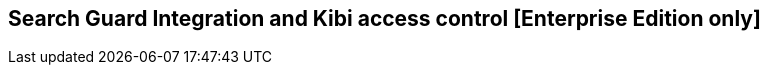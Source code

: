 [[shield_integration]]

== Search Guard Integration and Kibi access control [Enterprise Edition only]

ifeval::["{enterprise_enabled}" == "false"]
  NOTE: Documentation for Search Guard Integration is available only in Kibi
  Enterprise Edition.
endif::[]

ifeval::["{enterprise_enabled}" == "true"]

This section offers an overview of how to integrate Search Guard with Kibi; for
further reference and detailed options please consult the
{searchguard-ref}[Search Guard documentation].

=== SSL Certificates

All the Elasticsearch nodes in a cluster secured by Search Guard are required
to use SSL to encrypt all network traffic.

In addition, changing the Search Guard configuration requires the use
of a client SSL certificate to perform administrative actions.

To setup a Search Guard cluster, you will need to generate the following files:

- A **truststore** file, common to all nodes, containing the CA certificate
  chain.
- A **keystore** file, for each node, containing the certificate bundle for
  the node.
- A **keystore** file, for each administrative user, containing a certificate
  bundle that identifies the user.
- A **keystore** file containing a certificate bundle to identify the Kibi
  transport client.
- A **keystore** file containing an SSL certificate for the Elasticsearch HTTP
  REST API.

These files can be either Java KeyStore files or PKCS12 bundles, with the
exception of the certificate for the Kibi transport client which must be
a Java KeyStore file.

==== Sample certificates

The Kibi EE demo distribution includes the following sample certificates in the
_elasticsearch/config_ directory:

- **truststore.jks**: a sample CA certificate chain.
- **CN=localhost-keystore.jks**: a certificate for the bundled Elasticsearch
  node, used for both transport and REST API encryption.

In addition, the following certificates are included in the
_kibi/pki/searchguard_ directory:

- **CN=sgadmin-keystore.jks**: a certificate for the Search Guard administrative
  user.
- **truststore.jks**: a copy of the CA certificate chain truststore.
- **CN=demouser-keystore.jks**: a certificate for the _kibitransport_ user.
- **ca.pem**: the certificate chain in the truststore converted to PEM
  format.

The password for all keystores is `password`.

==== Issuing certificates in an existing PKI infrastructure

If your organization has a PKI infrastructure in place, you can generate
Java KeyStore files from a PEM bundle by using the _keytool_ command from
the Java runtime, e.g.:

[source,shell]
----
$ keytool  \
  -importcert \
  -file ca.pem  \
  -keystore truststore.jks
----

The command will store the contents of the PEM bundle _ca.pem_ into a file
named _truststore.jks_ in the current directory.

The same command can be used to convert certificates signed by your CA for
nodes, administrative users and the REST API.

Node certificates must include _oid:1.2.3.4.5.5_ as a Subject Alternative Name
entry to work correctly with Search Guard; if you want to enable hostname
verification, make sure that at least one Subject Alternative Name is equal to
the DNS name of the node.

Client certificates for administrative users must contain a unique
Distinguished Name to identify the user, e.g.:

----
CN=admin,DC=siren,DC=solutions
----

Certificates for the REST API can be shared across multiple nodes by setting
multiple hostnames in the Subject Alternative Name attribute or by using a
wildcard certificate.

==== Issuing certificates using the TLS certificate generator

Floragunn provides a TLS certificate generation service at
https://floragunn.com/tls-certificate-generator/ which can be used to create
a bundle of certificates for evaluation purposes.

To try the certificates in a single node setup, it is possible to just
specify **localhost** as the first hostname and submit the form.

The bundle has the following contents:

- **README.txt**: provides an overview of the bundle and the passwords for all
  the keystores.
- **truststore.jks**: the CA certificate chain in Keystore format.
- **node-certificates**: the transport certificates for the nodes in several formats;
  these certificates can also be used for the Elasticsearch REST API.
- **client-certificates**: client certificates.
- **root-ca**: the root CA bundle in PEM format.
- **signing-ca**: the signing CA bundle in PEM format.

=== Search Guard installation

Install the *search-guard-ssl* and *search-guard-2* plugins on every node the
Elasticsearch cluster by changing to the node directory and running the
commands below; to find the most recent version of the plugins for your
Elasticsearch version please consult the
{searchguard-matrix-ref}[Search Guard version matrix].

[source,shell]
----
$ bin/plugin install -b com.floragunn/search-guard-ssl/<version>
$ bin/plugin install -b com.floragunn/search-guard-2/<version>
----

Then, copy the following files to the _config_ directory of each node:

- The truststore file (e.g. _truststore.jks_).
- The keystore file containing the node certificate (e.g.
  _CN=localhost-keystore.jks_)
- The keystore file containing the certificate for the Elasticsearch REST API
  if different than the node certificate.

Open the _config/elasticsearch.yml_ file and set the following Search Guard
options:

**Node to node transport options:**

- **searchguard.ssl.transport.enabled**: needs to be set to **true** for Search
  Guard to work.
- **searchguard.ssl.transport.keystore_filepath**: the filename of the keystore
  file that contains the node certificate.
- **searchguard.ssl.transport.keystore_password**: the password of the keystore
  file that contains the node certificate.
- **searchguard.ssl.transport.truststore**: the filename of the truststore file
  that contains the root certificate chain.
- **searchguard.ssl.transport.truststore_password**: the password of the
  truststore file that contains the root certificate chain.
- **searchguard.ssl.transport.enforce_hostname_verification**: set to **true**
  to enable hostname verification, **false** otherwise.

**REST API options:**

- **searchguard.ssl.http.enabled**: set to **true** to enable SSL on the HTTP
  interface.
- **searchguard.ssl.http.keystore_filepath**: the filename of the keystore
  file that contains the certificate for the HTTP interface.
- **searchguard.ssl.http.keystore_password**: the password of the keystore
  file that contains the certificate for the HTTP interface.
- **searchguard.ssl.http.truststore**: the filename of the truststore file
  that contains the root certificate chain for the HTTP certificate.
- **searchguard.ssl.http.truststore_password**: the password of the truststore file
  that contains the root certificate chain for the HTTP certificate.

**Administrative user options:**

- **searchguard.authcz.admin_dn**: a list of Distinguished Names in SSL client
  certificates which are authorized to submit administrative requests.

E.g.:

[source,yaml]
----
searchguard.ssl.transport.enabled: true
searchguard.ssl.transport.truststore_filepath: truststore.jks
searchguard.ssl.transport.truststore_password: password
searchguard.ssl.transport.keystore_filepath: CN=localhost-keystore.jks
searchguard.ssl.transport.keystore_password: password
searchguard.ssl.transport.enforce_hostname_verification: false
searchguard.ssl.http.enabled: true
searchguard.ssl.http.keystore_filepath: CN=localhost-keystore.jks
searchguard.ssl.http.keystore_password: password
searchguard.ssl.http.truststore_filepath: truststore.jks
searchguard.ssl.http.truststore_password: password
searchguard.authcz.admin_dn:
  - CN=sgadmin
----

NOTE: Make sure that all the files in the configuration directory and the
certificate files are readable only by the user running Elasticsearch.

Start Elasticsearch:

[source,shell]
----
$ bin/elasticsearch
----

If either a certificate or a password is incorrect, Elasticsearch will not
start.

=== Access control configuration

Access control configuration (users, roles and privileges) is stored in an
Elasticsearch index which can be modified through the _sgadmin.sh_ script.

The script reads the configuration from a local directory containing YAML files
and uploads it to the index; the request is authenticated through a client SSL
certificate.

Once the configuration has been uploaded, it will be available to all the nodes
in the cluster, so it is not necessary to copy the Search Guard configuration
directory to all the Elasticsearch nodes, just on the node from where sgadmin
is run.

`sgadmin.sh` is available in the _plugins/search-guard-2/tools_ directory in
each Elasticsearch instance in which Search Guard has been installed; a
standalone version (`sgadmin-standalone.zip`) can be downloaded from
{searchguard-sgadmin-ref}[this page].

Once a Search Guard enabled cluster has been initialized, `sgadmin` can be used
to upload new configurations.

==== Search Guard configuration

A Search Guard configuration directory contains the following files:

- **sg_config.yml**: contains the general configuration.
- **sg_action_groups.yml**: contains named groups of permissions.
- **sg_roles.yml**: contains the definition of roles.
- **sg_internal_users.yml**: the Search Guard internal users database.
- **sg_roles_mapping.yml**: contains the mapping between users and roles.

A sample configuration is available in the _config/sgconfig_ directory in the
Elasticsearch instance included in the demo distribution; the contents of the
files are explained in the next sections and can be used as a general
guideline.

For additional configuration options please refer to the official
{searchguard-ref}[Search Guard documentation].

**General configuration (sg_config.yml)**

[source,yaml]
----
searchguard:
  dynamic:
    http:
      anonymous_auth_enabled: false
      xff:
        enabled: false
    authc:
      transport_auth_domain:
        enabled: true
        order: 2
        http_authenticator:
          type: basic
        authentication_backend:
          type: internal
      basic_internal_auth_domain:
        enabled: true
        http_authenticator:
          type: basic
          challenge: true
        authentication_backend:
          type: intern
----

The _sg_config.yml_ file contains the configuration of the authentication
mechanisms and backends; the above configuration:

- Disables the anonymous role (_anonymous_auth_enabled: false_)
- Disables support for external proxies (_xff.enabled: false_)
- Enables HTTP basic authentication on the internal Search Guard user database.

**Action groups (sg_action_groups.yml)**

[source,yaml]
----
ALL:
  - "indices:*"
MANAGE:
  - "indices:monitor/*"
  - "indices:admin/*"
CREATE_INDEX:
  - "indices:admin/create"
MANAGE_ALIASES:
  - "indices:admin/aliases*"
MONITOR:
  - "indices:monitor/*"
DATA_ACCESS:
  - "indices:data/*"
WRITE:
  - "indices:data/write*"
READ:
  - "indices:data/read*"
DELETE:
  - "indices:data/write/delete*"
CRUD:
  - READ
  - WRITE
SEARCH:
  - "indices:data/read/search*"
  - "indices:data/read/msearch*"
  - SUGGEST
SUGGEST:
  - "indices:data/read/suggest*"
INDEX:
  - "indices:data/write/index*"
  - "indices:data/write/update*"
GET:
  - "indices:data/read/get*"
  - "indices:data/read/mget*"

# CLUSTER
CLUSTER_ALL:
  - cluster:*
CLUSTER_MONITOR:
  - cluster:monitor/*

KIBI_CLUSTER:
  - indices:data/read/scroll
  - cluster:admin/plugin/siren/license/get

KIBI_MSEARCH:
  - indices:data/read/coordinate-msearch*
  - indices:data/read/msearch*

KIBI_READONLY:
  - indices:data/read/field_stats*
  - indices:data/read/get*
  - indices:data/read/mget*
  - indices:data/read/search*
  - indices:data/read/coordinate-search*
  - indices:admin/mappings/get*
  - indices:admin/mappings/fields/get*
  - indices:admin/validate/query*
  - indices:admin/get*
  - indices:admin/version/get*
  - KIBI_MSEARCH

KIBI_READWRITE:
  - indices:admin/exists*
  - indices:admin/mapping/put*
  - indices:admin/refresh*
  - indices:data/write/delete*
  - indices:data/write/index*
  - indices:data/write/update*
  - KIBI_READONLY
----

This file contains named groups of permissions which can be used in the roles
configuration file; the above configuration includes Search Guard default
groups plus three Kibi specific groups:

- **KIBI_READWRITE**: groups all the permissions needed to search and update
  the main Kibi index (_.kibi_); the group has to be assigned on the main index
  to all roles that can modify the Kibi configuration.
- **KIBI_READONLY**: groups all the permissions needed to search any
  Elasticsearch index from Kibi. The group has to be assigned on all indices
  that a role has access to.
- **KIBI_MSEARCH**: groups all the permissions to execute msearch requests; the
  group has to be assigned on all indices to roles that have access only to a
  subset of indices.
- **KIBI_CLUSTER**: sets the permission to read results from scrolling
  searches.

**Roles (sg_roles.yml)**

[source,yaml]
----
# Allows any action on the cluster.
sg_all_access:
  cluster:
    - '*'
  indices:
    '*':
      '*':
        - '*'

# Allows reading data from all indices.
sg_readall:
  indices:
    '*':
      '*':
        - READ

# Permissions for a Logstash client.
logstash:
  cluster:
    - indices:admin/template/get
    - indices:admin/template/put
  indices:
    'logstash-*':
      '*':
        - CRUD
        - CREATE_INDEX
    '*beat*':
      '*':
        - CRUD
        - CREATE_INDEX

# Permissions for a Marvel agent.
marvel:
  cluster:
    - indices:admin/template/get
    - indices:admin/template/put
  indices:
    '?marvel*':
      '*':
        - ALL

# Permissions for a Sentinl user.
sentinl:
  cluster:
    - KIBI_CLUSTER
  indices:
    '*':
      '*':
        - KIBI_READONLY
    'watcher_alarms*':
      '*':
        - KIBI_READWRITE
        - indices:admin/template/get
        - indices:admin/template/put
        - CREATE_INDEX
    '/(watcher|watcher_alarms)/':
      '*':
        - KIBI_READWRITE
        - indices:admin/template/get
        - indices:admin/template/put
        - CREATE_INDEX

# Permissions for the Kibi transport client.
kibitransport:
  cluster:
      - cluster:monitor/nodes/liveness

# Permissions for the Kibi server process.
kibiserver:
  cluster:
      - cluster:monitor/nodes/info
      - cluster:monitor/health
      - cluster:monitor/state
      - cluster:monitor/nodes/stats
      - KIBI_CLUSTER
  indices:
    '*':
      '*':
        - indices:admin/get
    '?kibi':
      '*':
        - ALL

# Permissions for a Kibi administrator (read-write access to the .kibi index).
kibiadmin:
  cluster:
    - KIBI_CLUSTER
    - cluster:admin/plugin/siren/license/put
  indices:
    '*':
      '*':
        - KIBI_READONLY
    '?kibi':
      '*':
        - KIBI_READWRITE
    'watcher':
      '*':
        - KIBI_READWRITE

# Permissions for a Kibi user (read only access to the .kibi index).
kibiuser:
  cluster:
    - KIBI_CLUSTER
  indices:
    '?kibi':
      '*':
        - KIBI_READONLY
    'watcher':
      '*':
        - KIBI_READONLY
    'watcher_alarms*':
      '*':
        - KIBI_READONLY
    '/(article|investment|company|investor)/':
      '*':
        - KIBI_READONLY
    '*':
      '*':
        - KIBI_MSEARCH

# Permissions for a Kibi user (read only), with no access to the investor index.
kibinoinvestor:
  cluster:
    - KIBI_CLUSTER
  indices:
    '?kibi':
      '*':
        - KIBI_READONLY
    '/(article|company|investment)/':
      '*':
        - KIBI_READONLY
    '*':
      '*':
        - KIBI_MSEARCH
----

The file defines the following roles:

- **sg_all_access**: allows every action on the cluster.
- **sg_readall**: allows to search data on all the indices in the cluster.
- **logstash**: defines the permission for a Logstash client with all write and
  creation privileges enabled on Logstash and Elastic Beats templates and
  indices.
- **sentinl**: defines the permission for a Sentinl user; the role is
  not required if the Sentinl plugin is not installed.
- **marvel**: defines the permissions for a Marvel agent.
- **kibitransport**: defines the permissions for the Kibi transport client.
- **kibiserver**: defines the permissions for the Kibi server process.
- **kibiadmin**: defines the permissions for a Kibi user with read/write
  access to the .kibi index.
- **kibiuser**: defines the permissions for a Kibi user with readonly access
  to all indices.
- **kibinoinvestor**: defines the permissions for a Kibi user with readonly
  access to all the indices excluding _investor_.

A permission is defined by the following syntax:

[source,yaml]
----
<username>:
  <indices or cluster>:
    '<index name or regular expression>':
      '<type name or regular expression>':
        - <list of permissions or action group names>
----

The index name can contain the simple expansion characters _*_ and _?_ to match
any sequence of character/any single character; for further information about
defining permissions, please refer to the
{searchguard-ref}/blob/master/configuration.md[Search Guard configuration
documentation].

**Users (sg_internal_users.yml)**

[source,yaml]
----
# Internal user database
# The hash value is a bcrypt hash and can be generated with plugins/searchguard-2/tools/hash.sh
admin:
  hash: $2a$12$zMeFc6Xi.pcgDVHsvtCV9ePNteVwTE5uGxcKdf7XQcKB9.VkD8iOy
kibiserver:
  hash: $2a$12$zMeFc6Xi.pcgDVHsvtCV9ePNteVwTE5uGxcKdf7XQcKB9.VkD8iOy
kibiadmin:
  hash: $2a$12$zMeFc6Xi.pcgDVHsvtCV9ePNteVwTE5uGxcKdf7XQcKB9.VkD8iOy
kibiuser:
  hash: $2a$12$zMeFc6Xi.pcgDVHsvtCV9ePNteVwTE5uGxcKdf7XQcKB9.VkD8iOy
kibinoinvestor:
  hash: $2a$12$zMeFc6Xi.pcgDVHsvtCV9ePNteVwTE5uGxcKdf7XQcKB9.VkD8iOy
logstash:
  hash: $2a$12$zMeFc6Xi.pcgDVHsvtCV9ePNteVwTE5uGxcKdf7XQcKB9.VkD8iOy
CN=demouser:
  hash: $2a$12$zMeFc6Xi.pcgDVHsvtCV9ePNteVwTE5uGxcKdf7XQcKB9.VkD8iOy
sentinl:
  hash: $2a$12$zMeFc6Xi.pcgDVHsvtCV9ePNteVwTE5uGxcKdf7XQcKB9.VkD8iOy
marvel:
  hash: $2a$12$zMeFc6Xi.pcgDVHsvtCV9ePNteVwTE5uGxcKdf7XQcKB9.VkD8iOy
----

The file defines the credentials for Search Guard internal users; passwords are
stored as hashes in the _hash_ attribute beneath each username.

The password for all the accounts above is _password_.

To change the password of a user, you will need to generate the corresponding
hash; this can be done by executing the _plugins/search-guard-2/tools/hash.sh_
script as follows:

[source,bash]
----
$ bash plugins/search-guard-2/tools/hash.sh -p password
----

The script will output the hash for the password specified after the _-p_
switch.

**Role mappings (sg_roles_mapping.yml)**

[source,yaml]
----
sg_all_access:
  users:
    - admin

kibiserver:
  users:
    - kibiserver

kibiadmin:
  users:
    - kibiadmin

kibiuser:
  users:
    - kibiuser

kibinoinvestor:
  users:
    - kibinoinvestor

kibitransport:
  users:
    - 'CN=demouser'

logstash:
  users:
    - logstash

sentinl:
  users:
    - sentinl

marvel:
  users:
    - marvel
----

The file defines the assignment of roles to users; users authenticating through
a client certificate are identified by the Distinguished Name in the certificate.

===== Uploading the configuration to the cluster

To upload the configuration defined in the previous steps, go to the
Elasticsearch directory and execute the
_plugins/search-guard-2/tools/sgadmin.sh_ script as follows:

[source,bash]
----
$ bash plugins/search-guard-2/tools/sgadmin.sh \
  -cd config/sgconfig \
  -cn kibi-distribution \
  -ts config/truststore.jks \
  -tspass password \
  -ks ../kibi/pki/searchguard/CN\=sgadmin-keystore.jks \
  -kspass password \
  -h localhost \
  -p 9330 \
  -nhnv
----

You will need to specify the following arguments based on your environment
configuration:

- **-cd**: the path to the directory containing the Search Guard access control
  configuration.
- **-cn**: the name of the Elasticsearch cluster.
- **-ts**: the path to the truststore file.
- **-tspass**: the password of the truststore file.
- **-ks**: the path to the administrative client certificate keystore.
- **-kspass**: the password of the client certificate keystore file.
- **-h**: the hostname of a node in the cluster.
- **-p**: the transport port of the node specified in the **-h** option.
- **-nhnv**: disables host name verification; remove this option if you installed
  node certificates with the correct hostname (recommended in production).

By default the number of replicas for the `searchguard` index will be set at
creation time to the number of data nodes - 1.

For additional information on how to set replication settings and sgadmin in
general please refer to the {searchguard-ref}/blob/master/sgadmin.md[sgadmin
documentation].

If the command executes successfully it will print a summary of the actions
executed, e.g.:

----
Clustername: elasticsearch
Clusterstate: YELLOW
Number of nodes: 1
Number of data nodes: 1
searchguard index does not exists, attempt to create it ... done
Populate config from /elasticsearch/sg_config
Will update 'config' with sg_config/sg_config.yml
   SUCC: Configuration for 'config' created or updated
Will update 'roles' with sg_config/sg_roles.yml
   SUCC: Configuration for 'roles' created or updated
Will update 'rolesmapping' with sg_config/sg_roles_mapping.yml
   SUCC: Configuration for 'rolesmapping' created or updated
Will update 'internalusers' with sg_config/sg_internal_users.yml
   SUCC: Configuration for 'internalusers' created or updated
Will update 'actiongroups' with sg_config/sg_action_groups.yml
   SUCC: Configuration for 'actiongroups' created or updated
Done with success
----

You can then verify that SSL and authentication are enabled by making an
authenticated request with wget, e.g.:

[source,shell]
----
$ wget --ca-certificate=../kibi/pki/searchguard/ca.pem --http-user=kibiserver --http-password=password -qO - https://localhost:9220
----

To display information about the certificate as seen by a client you can
execute the following command:

[source,shell]
----
$ echo | openssl s_client -servername localhost -connect localhost:9220 -showcerts | openssl x509 -text -inform pem -text -noout
----

=== Kibi configuration

Edit _config/kibi.yml_ and specify the credentials of the **kibiserver**
user, e.g.:

[source,yaml]
----
elasticsearch.username: "kibiserver"
elasticsearch.password: "password"
----

If HTTPS is enabled for the Elasticsearch REST API, make sure that the
_elasticsearch.url_ setting contains a URL starting with _https_, e.g.:

[source,yaml]
----
elasticsearch.url: "https://localhost:9220"
----

If the certificate is not signed by a public authority, you will also need to
set the `elasticsearch.ssl.ca` to the path of the CA chain bundle in PEM
format, e.g.:

[source,yaml]
----
elasticsearch.ssl.ca: "pki/searchguard/ca.pem"
----

If you're using the certificates generated by the TLS generator service, the
PEM file containing the certification bundles is available in
**root-ca/root-ca.pem**.

To enable certificate verification, set _elasticsearch.ssl.verify_ to true,
e.g.:

[source,yaml]
----
elasticsearch.ssl.verify: true
----

Set the **kibi_core.elasticsearch.auth_plugin** option to **searchguard**:

----
kibi_core:
  elasticsearch:
    auth_plugin: "searchguard"
----

E.g.:

[source,yaml]
----
kibi_core:
  elasticsearch:
    auth_plugin: "searchguard"
----

To enable the Kibi access control plugin, specify the following configuration
values in the **kibi_access_control** section:

- **enabled**: set to **true** to enable the Kibi access control plugin.
  Defaults to **false**.
- **session.ttl**: the lifetime of the session in milliseconds.
  If not set, the session will last as long as the session cookie is valid.
  Defaults to **3600000** (1 hour).
- **session.keepAlive**: if set to **true**, every time a request is
  received within the session lifetime, the session lifetime will be
  extended by **session.ttl**.  Defaults to **true**.
- **cookie.password**: a 32 characters long password used to derive
  the key used to encrypt and sign cookies.
- **cookie.secure**: if set to **true**, the cookie will be transmitted
  only if the request is being served over HTTPS. It is possible to set this
  to false if Kibi is behind an SSL proxy. Defaults to **true**.
- **cookie.ttl**: the lifetime of the session cookie in milliseconds.  If not
  set, the cookie will expire when the browser is closed, which is the
  recommended setting. Please note that browsers might not remove session
  cookies when a tab is closed or even across restarts, so it is recommended to
  set **session.ttl** for additional protection. Defaults to **null**.
- **cookie.name**: the name of the session cookie. Defaults to **kac**.
- **admin_role**: the Search Guard role authorized to use the Kibi Access
  Control application. Defaults to **kibiadmin**.

E.g.:

[source,yaml]
----
kibi_access_control:
  enabled: true
  cookie:
    password: "12345678123456781234567812345678"
----

If Kibi is running behind a reverse SSL proxy like Nginx, remember to set
**cookie.secure** to **false** otherwise the cookie will not be sent, e.g.:

[source,yaml]
----
kibi_access_control:
  enabled: true
  cookie:
    password: "12345678123456781234567812345678"
    secure: false
----

If you are using the Sentinl plugin, you can specify the Sentinl user
credentials in the `kibi_access_control.sentinl` section, e.g.:

[source,yaml]
----
kibi_access_control:
  sentinl:
    elasticsearch:
      username: sentinl
      password: password
----

Restart Kibi after changing the configuration file; if the configuration is
correct, you should see an authentication dialog when browsing to Kibi.

._Authentication dialog_
image::images/access_control/login.png["Authentication dialog",align="center"]

=== Search Guard management UI

Kibi Enterprise include an optional user interface for the
{searchguard-management-api-ref}[Search Guard REST Management API add-on] ; in
order to use it, the Kibi backend has to connect to the Elasticsearch cluster
using a PEM client certificate with administrative privileges.

Copy the client certificate and its key to a directory readable by Kibi (e.g. `pki`); then
add the following parameters to the `kibi_access_control` configuration section:

- **admin_role**: the Search Guard role that has access to the Search Guard
  management UI (**kibiadmin** by default).
- **backends.searchguard.admin.ssl.cert**: the path to the administrative
  client certificate.
- **backends.searchguard.admin.ssl.key**: the path to the administrative client
  certificate key.

E.g.:

[source,yaml]
----
kibi_access_control:
  backends:
    searchguard:
      admin.ssl.cert: pki/searchguard/CN=sgadmin.crt.pem
      admin.ssl.key: pki/searchguard/CN=sgadmin.key.pem
----

It is strongly suggested to setup a dedicated Kibi instance to use the
Search Guard management UI and allow access to it only to authorized
users.

NOTE: When using the {searchguard-management-api-ref}[Search Guard REST
Management API add-on], make sure that the sgadmin configuration directory
contains only the `sg_config.yml` file, otherwise sgadmin will replace users,
roles, action groups and mappings that might have been modified through the
API.

Once the certificate is setup, restart Kibi, login with a user having an
administrative role, click on the apps button, then click on **Access control**
and finally on **Authentication**.

._The Access control app_
image::images/access_control/app.png["The Access control app",align="center"]

The Authentication section allows to browse, edit and create the following
Search Guard resources:

- Internal users
- Roles
- Role mappings
- Action groups

To verify that the application is working correctly, click on **Roles**
then click on the browse button; you should see the list of roles defined
during the initial Search Guard setup or an authorization error if the
certificate is incorrect:

._Browsing Search Guard roles_
image::images/access_control/sgroles.png["Browsing Search Guard roles",align="center"]

=== Saved objects access control

Kibi Enterprise features an access control system on saved objects that allows
to filter dashboards and visualizations visible to end users.

==== Setup

To enable this feature, set the following parameters in the `kibi_access_control`
configuration section:

- **admin_role**: the Search Guard role that can use the saved objects access
  control management UI (**kibiadmin** by default).
- **acl.enabled**: set to true to enable access control on saved objects.
- **acl.index**: the Elasticsearch index in which access control rules and
  saved objects metadata will be stored (**.kibiaccess** by default).

E.g.:

[source,yaml]
----
kibi_access_control:
  acl:
    enabled: true
----

Before restarting Kibi, it is required to allow the backend user (`.kibiserver`
by default) all permissions on the index set in
`kibi_access_control.acl.index`; for example, the following snippet from
`sg_roles.yml` grants all privileges to the `kibiserver` user on the
`.kibiaccess` index.

[source,yaml]
----
# Permissions for the Kibi server process.
kibiserver:
  cluster:
      - cluster:monitor/nodes/info
      - cluster:monitor/health
      - cluster:monitor/state
      - cluster:monitor/nodes/stats
      - KIBI_CLUSTER
  indices:
    '*':
      '*':
        - indices:admin/get
    '?kibi':
      '*':
        - ALL
    '?kibiaccess':
      '*':
        - ALL
----

In addition, it is recommended to block access on the Kibi index (`.kibi` by
default) to users by adding the following permissions on the `null` type in
each user role:

- `indices:data/read/search`
- `indices:data/read/coordinate-search`

E.g.:

[source, yaml]
----
kibiuser:
  cluster:
    - KIBI_CLUSTER
  indices:
    /(article|investment|company|investor)/:
      '*':
        - KIBI_READONLY
    watcher:
      '*':
        - KIBI_READONLY
    '*':
      '*':
        - KIBI_MSEARCH
    watcher_alarms*:
      '*':
        - KIBI_READONLY
    '?kibi':
      'null':
        - 'indices:data/read/search'
        - 'indices:data/read/coordinate-search'
----

In this way, users will be able to include the Kibi index in msearch requests
(which is a performance requirement to avoid querying all indices when time based
index patterns are configured) but won't be
able to read saved objects from it.

Roles can be updated either by modifying `sg_roles.yml` and uploading it
through `sgadmin` or by using the Search Guard management application; make
sure to set these rules on all Search Guard roles assigned to Kibi users.

Once roles are configured, restart Kibi; if permissions are configured correctly,
you will be see an **ACL** section in the **Access control** application.

._The ACL section_
image::images/access_control/acl_section.png["The ACL section",align="center"]

==== Kibi roles and rules

The ACL Roles panel in the ACL section allows to define Kibi roles, which
are collections of permissions on saved objects; the main purpose of this
system is to hide dashboards on unauthorized indices to end users and avoid
unauthorized changes to configuration objects.

The `everyone` role defines permissions for all the users in the system, and is
mapped by default to any user logged in Kibi; by default it allows all users
read only access to the Kibi configuration (**Advanced settings**), saved
searches and index patterns.

._The everyone role_
image::images/access_control/everyone.png["The everyone role",align="center"]

For most setups it makes sense to grant **view** permissions on visualizations
as well, then set specific permissions on dashboards and dashboard groups for
each role.

To define a new role, click on the **Create role** button, then set the
following parameters:

- **Role ID**: the ID of the role (e.g. `kibiuser`); must be a lowercase
  alphanumeric string.
- **Backend roles**: a list of Search Guard roles that will be mapped to this
  Kibi role (e.g. `kibiuser`)
- **Rules**: a list of rules on saved object types.

Each rule is defined by three parameters:

- **Action**: allow or deny
- **Permission**: the permission to allow or deny
- **Context**: the saved object type on which the permission must be enforced.

._The Create role button_
image::images/access_control/create_role_button.png["The Create role button",align="center"]

._Saving a role_
image::images/access_control/saving_role.png["Saving a role",align="center"]

==== Object permissions

In addition to role level permissions, it is possible to define permissions
on specific objects by visiting **Settings > Objects** and clicking on the
permissions button next to an object:

._The object permissions button_
image::images/access_control/object_perms_button.png["The object permissions button",align="center"]

The object permissions form allows to set the owner of the object and custom
access rules.

By default the owner is set to the user that created the object; the owner has
all permissions on the created object; it is possible to unset the owner of an
object by leaving the field blank and clicking on the Save button.

Custom access rules can be used to grant access to an object that would be
otherwise hidden; for example, if `everyone` is not granted to display
dashboards but you want to display the `Overview` dashboard to all users, visit
the object permissions form for the `Overview` dashboard and set the `View`
permission for `everyone` to `Allow`.

If `everyone` can see dashboards but you'd like to hide the `IT` dashboard to
users, set the `View` permission for `everyone` to `Deny`.

._The object permissions form_
image::images/access_control/object_permissions.png["The object permissions form",align="center"]

==== Notes

Although users are not allowed to view or edit the following types unless they
have permission to do so, they will be retrieved and executed by the backend if
used by a visualization:

- Query
- Query templates
- Data source

=== Logstash configuration

To enable authentication in Logstash, set the following parameters in the
**output.elasticsearch** section:

- **user**: the username of the user having the logstash role.
- **password**: the password of the user having the logstash role.
- **ssl**: set to true to enable SSL.
- **truststore**: the path to the CA truststore file.
- **truststore_password**: the password of the CA truststore file.

E.g.:

[source]
----
output {
    elasticsearch {
       hosts => ["localhost:9220"]
       user => logstash
       password => password
       ssl => true
       truststore => "/etc/pki/logstash/truststore.jks"
       truststore_password => password
    }
}
----

The truststore file must be copied on all nodes running Logstash.

=== Beats configuration

To enable authentication in a beat which connects directly to Elasticsearch,
set the following parameters in the **output.elasticsearch** section:

- **protocol**: set to _https_.
- **username**: the username of the user having the logstash role.
- **password**: the password of the user having the logstash role.
- **tls.certificate_authorities**: an array containing the path to the CA
  truststore file in PEM format.

E.g.:

[source,yaml]
----
output:

  elasticsearch:
    hosts: ["localhost:9220"]

    protocol: "https"
    username: "logstash"
    password: "password"

    tls:
      certificate_authorities: ["/etc/pki/filebeat/ca.pem"]
----

The root certification authority in PEM format must be copied to all nodes
running one or more beats.

=== Sense configuration

In order to successfully submit queries from Sense to a cluster secured by
Search Guard set the following parameters in `config/kibi.yml`:

[source,yaml]
----
sense.proxyConfig:
  - match:
      protocol: "https"

    ssl:
      ca: "pki/searchguard/ca.pem"
----

`sense.proxyConfig.ssl.ca` must point to the CA certificate bundle, so it can
be set to the same value as the `elasticsearch.ssl.ca` parameter.

For more details about proxy options please refer to the
{sense-ref}/installing.html[Sense documentation].

=== Marvel configuration

In order to store Marvel data in a cluster secured by Search Guard it is
required to configure agent exporters to submit data over an authenticated
HTTPS connection.

The exporter configuration in `elasticsearch.yml` must include the following
parameters:

- `type`: `http`.
- `host`: an array of URLs that will be contacted by the exporter.
- `auth.username`: the username of the Marvel agent user.
- `auth.password`: the password of the Marvel agent user.
- `ssl.truststore.path`: the path to the CA certificate truststore (this will
  usually be the same as the one specified in the Search Guard configuration).
- `ssl.truststore.password`: the password of the CA certificate truststore.

For example, the following configuration defines an exporters which sends data
to the cluster at `https://localhost:9220`, authenticating as the `marvel`
user:

[source,yaml]
----
marvel.agent.exporters:
  id1:
    type: http
    host: ["https://localhost:9220"]

    auth:
      username: marvel
      password: password

    ssl:
      truststore.path: truststore.jks
      truststore.password: password
----

For more information about agent configuration options please refer to
{shield-ref}/marvel.html[Using Marvel with Shield].

endif::[]
